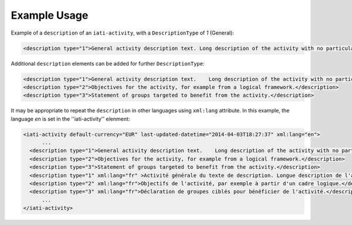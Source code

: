 Example Usage
~~~~~~~~~~~~~
Example of a ``description`` of an ``iati-activity``, with a ``DescriptionType`` of *1* (General):

.. code-block:: xml

        <description type="1">General activity description text. Long description of the activity with no particular structure.</description>

Additional ``description`` elements can be added for further ``DescriptionType``:

.. code-block:: xml

    <description type="1">General activity description text.  	Long description of the activity with no particular structure.</description>
    <description type="2">Objectives for the activity, for example from a logical framework.</description>
    <description type="3">Statement of groups targeted to benefit from the activity.</description>
    
It may be appropriate to repeat the ``description`` in other languages using ``xml:lang`` attribute.  In this example, the language *en* is set in the ''iati-activity'' elenment:

.. code-block:: xml

  <iati-activity default-currency="EUR" last-updated-datetime="2014-04-03T18:27:37" xml:lang="en">
	...
    <description type="1">General activity description text.  	Long description of the activity with no particular structure.</description>
    <description type="2">Objectives for the activity, for example from a logical framework.</description>
    <description type="3">Statement of groups targeted to benefit from the activity.</description>
    <description type="1" xml:lang="fr" >Activité générale du texte de description. Longue description de l'activité sans structure particulière.</description>
    <description type="2" xml:lang="fr">Objectifs de l'activité, par exemple à partir d'un cadre logique.</description>
    <description type="3" xml:lang="fr">Déclaration de groupes ciblés pour bénéficier de l'activité.</description>
	...
  </iati-activity>
